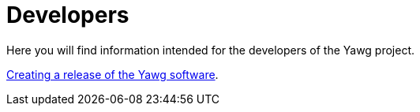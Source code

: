 = Developers

Here you will find information intended for the developers of the Yawg
project.

link:CreatingRelease.html[Creating a release of the Yawg software].
